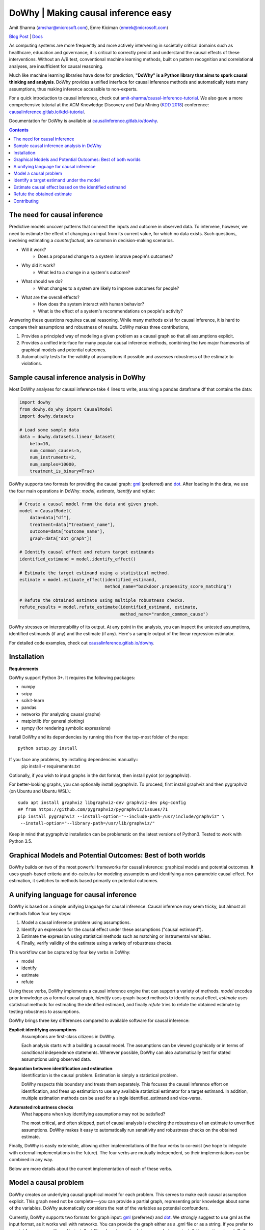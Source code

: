 DoWhy | Making causal inference easy
====================================

Amit Sharma (`amshar@microsoft.com <mailto:amshar@microsoft.com>`_),
Emre Kiciman (`emrek@microsoft.com <mailto:emrek@microsoft.com>`_)

`Blog Post <https://www.microsoft.com/en-us/research/blog/dowhy-a-library-for-causal-inference/>`_ | `Docs <http://causalinference.gitlab.io/dowhy/>`_

As computing systems are more frequently and more actively intervening in societally critical domains such as healthcare, education and governance, it is critical to correctly predict and understand the causal effects of these interventions. Without an A/B test, conventional machine learning methods, built on pattern recognition and correlational analyses, are insufficient for causal reasoning. 

Much like machine learning libraries have done for prediction, **"DoWhy" is a Python library that aims to spark causal thinking and analysis**. DoWhy provides a unified interface for causal inference methods and automatically tests many assumptions, thus making inference accessible to non-experts. 

For a quick introduction to causal inference, check out `amit-sharma/causal-inference-tutorial <https://github.com/amit-sharma/causal-inference-tutorial/>`_. We also gave a more comprehensive tutorial at the ACM Knowledge Discovery and Data Mining (`KDD 2018 <http://www.kdd.org/kdd2018/>`_) conference: `causalinference.gitlab.io/kdd-tutorial <http://causalinference.gitlab.io/kdd-tutorial/>`_. 

Documentation for DoWhy is available at `causalinference.gitlab.io/dowhy <http://causalinference.gitlab.io/dowhy/>`_. 

.. i here comment toctree::
.. i here comment   :maxdepth: 4
.. i here comment   :caption: Contents:
.. contents:: Contents

The need for causal inference
----------------------------------

Predictive models uncover patterns that connect the inputs and outcome in observed data. To intervene, however, we need to estimate the effect of changing an input from its current value, for which no data exists. Such questions, involving estimating a *counterfactual*, are common in decision-making scenarios.

* Will it work?
    * Does a proposed change to a system improve people's outcomes? 
* Why did it work?
    * What led to a change in a system's outcome?
* What should we do?
    * What changes to a system are likely to improve outcomes for people? 
* What are the overall effects?
    * How does the system interact with human behavior?
    * What is the effect of a system's recommendations on people's activity? 

Answering these questions requires causal reasoning. While many methods exist
for causal inference, it is hard to compare their assumptions and robustness of results. DoWhy makes three contributions,

1. Provides a principled way of modeling a given problem as a causal graph so
   that all assumptions explicit.
2. Provides a unified interface for many popular causal inference methods, combining the two major frameworks of graphical models and potential outcomes. 
3. Automatically tests for the validity of assumptions if possible and assesses
   robustness of the estimate to violations.



Sample causal inference analysis in DoWhy
-------------------------------------------
Most DoWhy 
analyses for causal inference take 4 lines to write, assuming a
pandas dataframe df that contains the data:

.. code:: python

    import dowhy
    from dowhy.do_why import CausalModel
    import dowhy.datasets

    # Load some sample data
    data = dowhy.datasets.linear_dataset(
        beta=10,
        num_common_causes=5,
        num_instruments=2,
        num_samples=10000,
        treatment_is_binary=True)

DoWhy supports two formats for providing the causal graph: `gml <http://www.fim.uni-passau.de/index.php?id=17297&L=1>`_ (preferred) and `dot <http://www.graphviz.org/documentation/>`_. After loading in the data, we use the four main operations in DoWhy: *model*,
*estimate*, *identify* and *refute*:

.. code:: python

    # Create a causal model from the data and given graph.
    model = CausalModel(
        data=data["df"],
        treatment=data["treatment_name"],
        outcome=data["outcome_name"],
        graph=data["dot_graph"])

    # Identify causal effect and return target estimands
    identified_estimand = model.identify_effect()

    # Estimate the target estimand using a statistical method.
    estimate = model.estimate_effect(identified_estimand,
                                     method_name="backdoor.propensity_score_matching")

    # Refute the obtained estimate using multiple robustness checks.
    refute_results = model.refute_estimate(identified_estimand, estimate,
                                           method_name="random_common_cause")

DoWhy stresses on interpretability of its output. At any point in the analysis,
you can inspect the untested assumptions, identified estimands (if any) and the
estimate (if any). Here's a sample output of the linear regression estimator.

.. image:: docs/images/regression_output.png

For detailed code examples, check out `causalinference.gitlab.io/dowhy <http://causalinference.gitlab.io/dowhy/>`_.  



Installation 
-------------

**Requirements**

DoWhy support Python 3+. It requires the following packages:

* numpy 
* scipy
* scikit-learn
* pandas
* networkx  (for analyzing causal graphs)
* matplotlib (for general plotting)
* sympy (for rendering symbolic expressions)

Install DoWhy and its dependencies by running this from the top-most folder of
the repo::
    python setup.py install
    
If you face any problems, try installing dependencies manually::
    pip install -r requirements.txt

Optionally, if you wish to input graphs in the dot format, then install pydot (or pygraphviz). 


For better-looking graphs, you can optionally install pygraphviz. To proceed,
first install graphviz and then pygraphviz (on Ubuntu and Ubuntu WSL).::
    sudo apt install graphviz libgraphviz-dev graphviz-dev pkg-config
    ## from https://github.com/pygraphviz/pygraphviz/issues/71
    pip install pygraphviz --install-option="--include-path=/usr/include/graphviz" \
     --install-option="--library-path=/usr/lib/graphviz/"

Keep in mind that pygraphviz installation can be problematic on the latest versions of Python3. Tested to work with Python 3.5. 

Graphical Models and Potential Outcomes: Best of both worlds
------------------------------------------------------------
DoWhy builds on two of the most powerful frameworks for causal inference:
graphical models and potential outcomes. It uses graph-based criteria and
do-calculus for modeling assumptions and identifying a non-parametric causal effect. 
For estimation, it switches to methods based primarily on potential outcomes. 

A unifying language for causal inference
----------------------------------------

DoWhy is based on a simple unifying language for causal inference. Causal
inference may seem tricky, but almost all methods follow four key steps:

1. Model a causal inference problem using assumptions.
2. Identify an expression for the causal effect under these assumptions ("causal estimand"). 
3. Estimate the expression using statistical methods such as matching or instrumental variables.
4. Finally, verify validity of the estimate using a variety of robustness checks.

This workflow can be captured by four key verbs in DoWhy:

- model
- identify
- estimate
- refute

Using these verbs, DoWhy implements a causal inference engine that can support
a variety of methods. *model* encodes prior knowledge as a formal causal graph, *identify* uses 
graph-based methods to identify causal effect, *estimate* uses  
statistical methods for estimating the identified estimand, and finally *refute* 
tries to refute the obtained estimate by testing robustness to assumptions.

DoWhy brings three key differences compared to available software for causal inference: 

**Explicit identifying assumptions**  
    Assumptions are first-class citizens in DoWhy. 
    
    Each analysis starts with a
    building a causal model. The assumptions can be viewed graphically or in terms
    of conditional independence statements. Wherever possible, DoWhy can also
    automatically test for stated assumptions using observed data.

**Separation between identification and estimation**  
    Identification is the causal problem. Estimation is simply a statistical problem. 
    
    DoWhy
    respects this boundary and treats them separately. This focuses the causal
    inference effort on identification, and frees up estimation to use any
    available statistical estimator for a target estimand. In addition, multiple
    estimation methods can be used for a single identified_estimand and
    vice-versa.

**Automated robustness checks**  
    What happens when key identifying assumptions may not be satisfied?

    The most critical, and often skipped, part of causal analysis is checking the
    robustness of an estimate to unverified assumptions. DoWhy makes it easy to
    automatically run sensitivity and robustness checks on the obtained estimate.

Finally, DoWhy is easily extensible, allowing other implementations of the 
four verbs to co-exist (we hope to integrate with external
implementations in the future). The four verbs are mutually independent, so their
implementations can be combined in any way.



Below are more details about the current implementation of each of these verbs.

Model a causal problem
-----------------------
DoWhy creates an underlying causal graphical model for each problem. This
serves to make each causal assumption explicit. This graph need not be
complete---you can provide a partial graph, representing prior
knowledge about some of the variables. DoWhy automatically considers the rest
of the variables as potential confounders. 

Currently, DoWhy supports two formats for graph input: `gml <http://www.fim.uni-passau.de/index.php?id=17297&L=1>`_ (preferred) and
`dot <http://www.graphviz.org/documentation/>`_. We strongly suggest to use gml as the input format, as it works well with networkx. You can provide the graph either as a .gml file or as a string. If you prefer to use dot format, you will need to install additional packages (pydot or pygraphviz, see installation section above). Both .dot files and string format are supported. 

While not recommended, you can also specify common causes and/or instruments directly
instead of providing a graph.


.. i comment image:: causal_model.png 

Identify a target estimand under the model
------------------------------------------
Based on the causal graph, DoWhy finds all possible ways of identifying a desired causal effect based on
the graphical model. It uses graph-based criteria and do-calculus to find
potential ways find expressions that can identify the causal effect.  

Estimate causal effect based on the identified estimand
-------------------------------------------------------
DoWhy supports methods based on both back-door criterion and instrumental 
variables. It also provides a non-parametric permutation test for testing
statistical significance of obtained estimate. 

Currently supported back-door criterion methods.

* Methods based on estimating the treatment assignment
    * Propensity-based Stratification
    * Propensity Score Matching
    * Inverse Propensity Weighting

* Methods based on estimating the response surface
    * Regression

Currently supported methods based on instrumental variables.

* Binary Instrument/Wald Estimator
* Regression discontinuity


Refute the obtained estimate
----------------------------
Having access to multiple refutation methods to verify a causal inference is 
a key benefit of using DoWhy.

DoWhy supports the following refutation methods. 

* Placebo Treatment
* Irrelevant Additional Confounder
* Subset validation 


Contributing
-------------

This project welcomes contributions and suggestions.  Most contributions require you to agree to a
Contributor License Agreement (CLA) declaring that you have the right to, and actually do, grant us
the rights to use your contribution. For details, visit https://cla.microsoft.com.

When you submit a pull request, a CLA-bot will automatically determine whether you need to provide
a CLA and decorate the PR appropriately (e.g., label, comment). Simply follow the instructions
provided by the bot. You will only need to do this once across all repos using our CLA.

This project has adopted the `Microsoft Open Source Code of Conduct <https://opensource.microsoft.com/codeofconduct/>`_.
For more information see the `Code of Conduct FAQ <https://opensource.microsoft.com/codeofconduct/faq/>`_ or
contact `opencode@microsoft.com <mailto:opencode@microsoft.com>`_ with any additional questions or comments.

